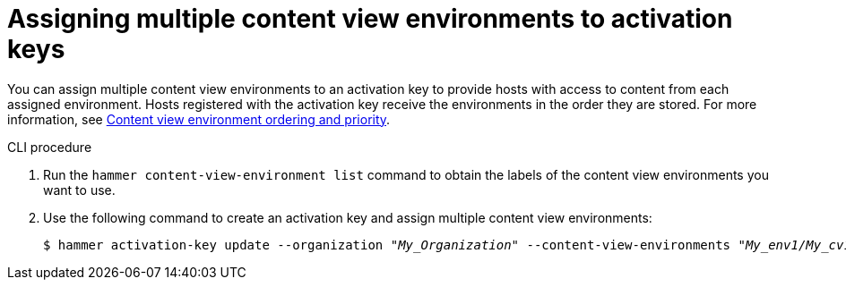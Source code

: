 [id="Assigning_multiple_content_view_environments_to_activation_keys_{context}"]
= Assigning multiple content view environments to activation keys

You can assign multiple content view environments to an activation key to provide hosts with access to content from each assigned environment.
Hosts registered with the activation key receive the environments in the order they are stored.
For more information, see xref:content-view-environment-ordering-and-priority[Content view environment ordering and priority]. 

.CLI procedure
. Run the `hammer content-view-environment list` command to obtain the labels of the content view environments you want to use.
. Use the following command to create an activation key and assign multiple content view environments:
+
[options="nowrap" subs="+quotes"]
----
$ hammer activation-key update --organization _"My_Organization"_ --content-view-environments _"My_env1/My_cv1,My_env2/My_cv2"_
----
